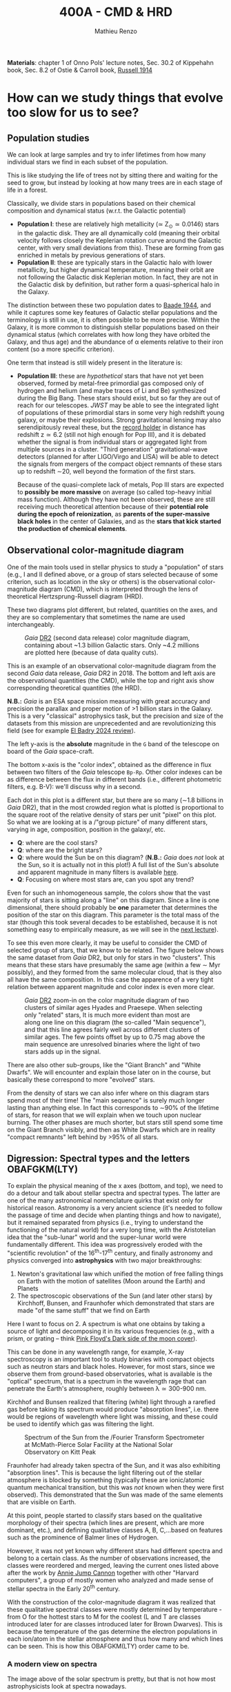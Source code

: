#+title: 400A - CMD & HRD
#+author: Mathieu Renzo
#+email: mrenzo@arizona.edu
#+PREVIOUS_PAGE: notes-lecture-Intro.org
#+NEXT_PAGE: notes-lecture-BIN.org

*Materials*: chapter 1 of Onno Pols' lecture notes, Sec. 30.2 of
Kippehahn book, Sec. 8.2 of Ostie & Carroll book, [[https://ui.adsabs.harvard.edu/abs/1914PA.....22..331R][Russell 1914]]

* How can we study things that evolve too slow for us to see?
** Population studies
We can look at large samples and try to infer lifetimes from how many
individual stars we find in each subset of the population.

This is like studying the life of trees not by sitting there and
waiting for the seed to grow, but instead by looking at how many trees
are in each stage of life in a forest.

Classically, we divide stars in populations based on their chemical
composition and dynamical status (w.r.t. the Galactic potential)

 - *Population I*: these are relatively high metallicity (\simeq Z_{\odot}\simeq
   0.0146) stars in the galactic disk. They are all dynamically cold
   (meaning their orbital velocity follows closely the Keplerian
   rotation curve around the Galactic center, with very small
   deviations from this). These are forming from gas enriched in
   metals by previous generations of stars.
 - *Population II*: these are typically stars in the Galactic halo with
   lower metallicity, but higher dynamical temperature, meaning their
   orbit are not following the Galactic disk Keplerian motion. In
   fact, they are not in the Galactic disk by definition, but rather
   form a quasi-spherical halo in the Galaxy.

The distinction between these two population dates to [[https://ui.adsabs.harvard.edu/abs/1944ApJ...100..137B/abstract][Baade 1944]], and
while it captures some key features of Galactic stellar populations
and the terminology is still in use, it is often possible to be more
precise. Within the Galaxy, it is more common to distinguish stellar
populations based on their dynamical status (which correlates with how
long they have orbited the Galaxy, and thus age) and the abundance of
\alpha elements relative to their iron content (so a more specific
criterion).

One term that instead is still widely present in the literature is:

 - *Population III*: these are /hypothetical/ stars that have not yet been
   observed, formed by metal-free primordial gas composed only of
   hydrogen and helium (and maybe traces of Li and Be) synthesized
   during the Big Bang. These stars should exist, but so far they are
   out of reach for our telescopes. /JWST/ may be able to see the
   integrated light of populations of these primordial stars in some
   very high redshift young galaxy, or maybe their explosions. Strong
   gravitational lensing may also serendipitously reveal these, but
   the [[https://ui.adsabs.harvard.edu/abs/2022ApJ...940L...1W/abstract][record holder]] in distance has redshift z\simeq6.2 (still not high
   enough for Pop III), and it is debated whether the signal is from
   individual stars or aggregated light from multiple sources in a
   cluster. "Third generation" gravitational-wave detectors (planned
   for after LIGO/Virgo and LISA) will be able to detect the signals
   from mergers of the compact object remnants of these stars up to
   redshift \sim20, well beyond the formation of the first stars.

   Because of the quasi-complete lack of metals, Pop III stars are
   expected to *possibly be more massive* on average (so called
   top-heavy initial mass function). Although they have not been
   observed, these are still receiving much theoretical attention
   because of their *potential role during the epoch of reionization*,
   as *parents of the super-massive black holes* in the center of
   Galaxies, and as the *stars that kick started the production of
   chemical elements*.

** Observational color-magnitude diagram

One of the main tools used in stellar physics to study a "population"
of stars (e.g., I and II defined above, or a group of stars selected
because of some criterion, such as location in the sky or others) is
the observational color-magnitude diagram (CMD), which is interpreted
through the lens of theoretical Hertzsprung-Russell diagram (HRD).

These two diagrams plot different, but related, quantities on the
axes, and they are so complementary that sometimes the name are used
interchangeably.

#+CAPTION: /Gaia/ [[https://ui.adsabs.harvard.edu/abs/2018A%26A...616A..10G/abstract][DR2]] (second data release) color magnitude diagram, containing about ~1.3 billion Galactic stars. Only ~4.2 millions are plotted here (because of data quality cuts).
#+ATTR_HTML: :width 100%
#+ATTR_HTML: :alt [[https://sci.esa.int/web/gaia/-/60198-gaia-hertzsprung-russell-diagram][Gaia DR2 CMD]]
[[./images/Gaia_DR2_HRD_Gaia.png]]

This is an example of an observational color-magnitude diagram from
the second /Gaia/ data release, /Gaia/ DR2 in 2018. The bottom and left
axis are the observational quantities (the CMD),
while the top and right axis show corresponding theoretical quantities
(the HRD).

*N.B.:* /Gaia/ is an ESA space mission measuring with great accuracy and
precision the parallax and proper motion of >1 billion stars in the
Galaxy. This is a very "classical" astrophysics task, but the
precision and size of the datasets from this mission are unprecedented
and are revolutionizing this field (see for example [[https://ui.adsabs.harvard.edu/abs/2024NewAR..9801694E/abstract][El Badry 2024
review]]).

The left y-axis is the *absolute* magnitude in the =G= band of the telescope on
board of the /Gaia/ space-craft.

The bottom x-axis is the "color index", obtained as the difference in flux
between two filters of the /Gaia/ telescope =Bp-Rp=. Other color indexes
can be as difference between the flux in different bands (i.e.,
different photometric filters, e.g. B-V): we'll discuss why in a
second.

Each dot in this plot is a different star, but there are so many (\sim1.8
billions in /Gaia/ DR2), that in the most crowded region what is plotted
is proportional to the square root of the relative density of stars
per unit "pixel" on this plot. So what we are looking at is a /"group
picture" of many different stars, varying in age, composition,
position in the galaxy/, etc.

:Questions:
 - *Q*: where are the cool stars?
 - *Q*: where are the bright stars?
 - *Q*: where would the Sun be on this diagram? (*N.B.:* /Gaia/
   does /not/ look at the Sun, so it is actually not in this plot!) A
   full list of the Sun's absolute and apparent magnitude in many
   filters is available [[https://mips.as.arizona.edu/~cnaw/sun.html][here]].
 - *Q*: Focusing on where most stars are, can you spot any trend?
:end:

Even for such an inhomogeneous sample, the colors show that the vast
majority of stars is sitting along a "line" on this diagram. Since a
line is one dimensional, there should probably be *one* parameter that
determines the position of the star on this diagram. This parameter is
the total mass of the star (though this took several decades to be
established, because it is not something easy to empirically
measure, as we will see in the [[./notes-lecture-BIN.org][next lecture]]).

To see this even more clearly, it may be useful to consider the CMD of
selected group of stars, that we know to be related. The figure below
shows the same dataset from /Gaia/ DR2, but only for stars in two
"clusters". This means that these stars have presumably the same age
(within a few \sim Myr possibly), and they formed from the same molecular
cloud, that is they also all have the same composition. In this case
the apparence of a very tight relation between apparent magnitude and
color index is even more clear.

#+CAPTION: /Gaia/ [[https://ui.adsabs.harvard.edu/abs/2018A%26A...616A..10G/abstract][DR2]] zoom-in on the  color magnitude diagram of two clusters of similar ages Hyades and Praesepe. When selecting only "related" stars, It is much more evident than most are along one line on this diagram (the so-called "Main sequence"), and that this line agrees fairly well across different clusters of similar ages. The few points offset by up to 0.75 mag above the main sequence are unresolved binaries where the light of two stars adds up in the signal.
#+ATTR_HTML: :width 100%
#+ATTR_HTML: :alt /Gaia/ zoom-in on the CMD diagram of two clusters, Hyades and Praesepe
[[./images/MS_hayades_praesepe.png]]




There are also other sub-groups, like the "Giant Branch" and "White
Dwarfs". We will encounter and explain those later on in the course,
but basically these correspond to more "evolved" stars.

From the density of stars we can also infer where on this diagram
stars spend most of their time! The "main sequence" is surely much
longer lasting than anything else. In fact this corresponds to \sim90% of
the lifetime of stars, for reason that we will explain when we touch
upon nuclear burning. The other phases are much shorter, but stars
still spend some time on the Giant Branch visibly, and then as White
Dwarfs which are in reality "compact remnants" left behind by >95% of
all stars.

** Digression: Spectral types and the letters OBAFGKM(LTY)
To explain the physical meaning of the x axes (bottom, and top), we
need to do a detour and talk about stellar spectra and spectral types.
The latter are one of the many astronomical nomenclature quirks that
exist only for historical reason. Astronomy is a very ancient science
(it's needed to follow the passage of time and decide when planting
things and how to navigate), but it remained separated from physics
(i.e., trying to understand the functioning of the natural world) for
a very long time, with the Aristotelian idea that the "sub-lunar"
world and the super-lunar world were fundamentally different. This
idea was progressively eroded with the "scientific revolution" of the
16^{th}-17^{th} century, and finally astronomy and physics converged into
*astrophysics* with two major breakthroughs:

1. Newton's gravitational law which unified the motion of free falling
   things on Earth with the motion of satellites (Moon around the
   Earth) and Planets
2. The spectroscopic observations of the Sun (and later other stars)
   by Kirchhoff, Bunsen, and Fraunhofer which demonstrated that stars
   are made "of the same stuff" that we find on Earth

Here I want to focus on 2. A spectrum is what one obtains by taking a
source of light and decomposing it in its various frequencies (e.g.,
with a prism, or grating -- think [[https://en.wikipedia.org/wiki/The_Dark_Side_of_the_Moon#/media/File:Dark_Side_of_the_Moon.png][Pink Floyd's Dark side of the moon
cover]]).

This can be done in any wavelength range, for example, X-ray
spectroscopy is an important tool to study binaries with compact
objects such as neutron stars and black holes. However, for most
stars, since we observe them from ground-based observatories, what is
available is the "optical" spectrum, that is a spectrum in the
wavelength rage that can penetrate the Earth's atmosphere, roughly
between \lambda\simeq300-900 nm.

Kirchhof and Bunsen realized that filtering (white) light through a
rarefied gas before taking its spectrum would produce "absorption
lines", i.e. there would be regions of wavelength where light was
missing, and these could be used to identify which gas was filtering
the light.

#+CAPTION: Spectrum of the Sun from the /Fourier Transform Spectrometer at McMath-Pierce Solar Facility at the National Solar Observatory on Kitt Peak
#+ATTR_HTML: :width 100%
#+ATTR_HTML: :alt Solar spectrum
[[./images/solar-spectrum.jpg]]

Fraunhofer had already taken spectra of the Sun, and it was also
exhibiting "absorption lines". This is because the light filtering out
of the stellar atmosphere is blocked by something (typically these are
ionic/atomic quantum mechanical transition, but this was /not/ known
when they were first observed). This demonstrated that the Sun was
made of the same elements that are visible on Earth.

At this point, people started to classify stars based on the
qualitative morphology of their spectra (which lines are present,
which are more dominant, etc.), and defining qualitative classes A, B,
C,...based on features such as the prominence of Balmer lines of
Hydrogen.

However, it was not yet known why different stars had different
spectra and belong to a certain class. As the number of observations
increased, the classes were reordered and merged, leaving the current
ones listed above after the work by [[https://en.wikipedia.org/wiki/Annie_Jump_Cannon][Annie Jump Cannon]] together with
other "Harvard computers", a group of mostly women who analyzed and
made sense of stellar spectra in the Early 20^{th} century.

With the construction of the color-magnitude diagram it was realized
that these qualitative spectral classes were mostly determined by
temperature - from O for the hottest stars to M for the coolest (L and
T are classes introduced later for are classes introduced later for
Brown Dwarves). This is because the temperature of the gas determine
the electron populations in each ion/atom in the stellar atmosphere
and thus how many and which lines can be seen. This is how this
OBAFGKM(LTY) order came to be.

*** A modern view on spectra
The image above of the solar spectrum is pretty, but that is not how
most astrophysicists look at spectra nowadays.

At zeroth-order /approximation/, a star is a black-body with the
characteristic spectrum, that is flux F_{\lambda} as a function of the
wavelength \lambda (or equivalently F_{\nu}\equiv F_{\nu}(\nu) with \nu =
c/\lambda frequency), given by Planck's function:

#+begin_latex
\begin{equation}
F_{\lambda} d\lambda = \frac{2\pi
hc^{2}}{\lambda^{5}}\frac{d\lambda}{e^{hc/\lambda k_{B} T} -1} \ \ ,
\end{equation}
#+end_latex
where k_{B} is the Boltzmann constant, h is Planck's constant, c the
speed of light, and the flux only depends on the temperature T. One
can also rewrite this in terms of frequency using \nu = c/\lambda (we will
also use the form as a function of \nu later in the course). Integrating
it across all wavelengths one obtain the total flux F \equiv \int F_{\lambda}
d\lambda = \sigma T^{4}, which is the so called /Stefan-Boltzmann law/.

The temperature appearing here is by definition the "effective
temperature", that is the temperature of an ideal black body producing
the same Flux as the star. The black body spectrum produces the
"continuum" of an observed spectrum, and can be thought of the
spectrum of light coming from the outermost layer of the stellar
interior (where the photons are equally like to move in any direction,
as opposed to the stellar atmosphere, see below). In reality, T_{eff} is
an idealization, as should be clear from the definition: the stellar
surface actually does not have a sharp cutoff with a well defined
radius R and temperature T_{eff}. Instead, as one moves outward in the
stellar atmosphere, progressively the gas becomes transparent to
different wavelength \lambda of light: in reality there is a different
radius for each wavelength at which one can observe a star: R \equiv R(\lambda).
This is the topic of the stellar atmosphere, which determines the
outer-boundary conditions we need to study the interior. Throughout
the atmosphere, there will be a location where T = T_{eff}, but there is
nothing physically special occurring there! However, from the interior
point-of-view, it is useful to determine at this idealized location
the outer boundary. We can then specify there the outer boundary
condition to solve the stellar structure equations, which you don't
know yet -- but we will derive and write down during this course.


#+CAPTION: Example of black-body spectrum. Credits: Rich Townsend.
#+ATTR_HTML: :width 50%
[[./images/Blackbody.png]]


Before the continuum produced by the last fully opaque layer of the
star (the outermost layer of the "interior") reaches the telescope, it
has to filter through the stellar atmosphere, which is by definition
the region of the star where there is a net radial flux of photons (as
opposed to the optically thick interior where the distribution of
photons direction is isotropic). It is in this region that absorption
lines can form. Then, there is another filter that matters: the Earth
atmosphere. This can also introduce absorption lines (or even "bands"
when the absorbers are molecules that have many roto-vibration levels
close to each other in energy/frequency/wavelength).

#+CAPTION: Schematic representation of the Sun spectral energy distribution from [[https://www.sciencedirect.com/science/article/pii/B9780443187865000020?via%3Dihub][Wang et al. 2023]].
#+ATTR_HTML: :width 100%
[[./images/sun-SED.jpg]]

Typically, data reduction pipelines are used to remove the "black body
slope" due to the underlying continuum and focus only on the
absorption lines. This is usually referred to as "continuum
normalization". An example of the final product for the Sun, with some
of the ions responsible for the visible absorption lines annotated is

#+CAPTION: Example of reduced (portion of the) solar spectrum modified from [[https://ui.adsabs.harvard.edu/abs/2021ApJ...919..100V/abstract][Vejar et al. 2021]]
#+ATTR_HTML: :width 100%
[[./images/sun-normalized.png]]


Note the wavelength ranges, they are varying widely from plot to plot.
This is partly because different wavelength regions require different
instruments and data reduction techniques (from \gamma rays to radio even
the typical units use vary depending on historic and/or engineering
choices).

*N.B.:* for an element =X= (e.g., H, He, Li, ...,C, N, Si, Fe, F, ...) the
neutral ion is usually indicated with =XI= (so HI is hydrogen with one
electron bound, HeI is a helium atom with its two electrons), the
first ionization stage - meaning one electron is missing -  is
indicated with =XII= (e.g., HII is hydrogen once ionized, that is a
proton without an electron, HeII is a helium ion with two protons, two
neutrons and one electron only, etc...), and so forth. This is the
convention used in the figure above, where SiI is neutral silicon, FeI
is neutral iron, FeII is once ionized iron, etc.

:Question:
- *Q*: Do the units in all these plots match?
:end:

*** Relation with colors
On the /Gaia/ color-magnitude diagram, the color index and both the spectral
types and effective temperature are all on the x-axis (bottom and top,
respectively). How are these related?

Depending on T_{eff}, the maximum flux of a black body (i.e., of the
"continuum") shifts in wavelength, something known as "Wien's
displacement law": \lambda_{max}\prop 1/T, the higher the temperature the
shorter the wavelength of the maximum flux. This in turn means that
the change in T_{eff} translates in a change in the "color" of the star,
because the wavelengths around \lambda_{max} will dominate the perception of
the star (originally for naked eye observations, but this can be
generalized).

This can further be formalized by defining a "color index" as the
difference in flux between different photometric bands. Each band has
a transmission function T(\lambda) which is non-zero over a certain
wavelength range, for example these are the bands from /Gaia/'s
telescope used to make the diagram above:

#+CAPTION:The coloured lines in the figure show the transmission function T(\lambda) of the G, G_{BP} and G_{RP} passbands (green: G; blue: G_{BP}; red: G_{RP}), defining the Gaia EDR3 photometric system. The thin, grey lines show the nominal, pre-launch passbands published in Jordi et al. 2010, used for Gaia DR1. Credits: ESA/Gaia/DPAC, P. Montegriffo, F. De Angeli, M. Bellazzini, E. Pancino, C. Cacciari, D. W. Evans, and CU5/PhotPipe team.
#+ATTR_HTML: :width 100%
#+ATTR_HTML: :alt https://www.cosmos.esa.int/web/gaia/edr3-passbands
[[./images/GaiaEDR3_ExtPhotSystem.png]]


Thus, each band probes a different wavelength region, and the
difference between two bands probes the slope of the continuum, which
depends only on the effective temperature, since by definition the
shape of the specific flux (per unit wavelength) F_{\lambda} is a black
body distribution.

** Theoretical Hertzsprung-Russel diagram

Let's now get back to the main topic of the lecture, CMD and HRD. The
/Gaia/ color-magnitude diagram on the top shows on the right y-axis and
top x-axis the quantities that typically stellar modelers use,
effective temperature (T_{eff}) on the x-axis and luminosity L on the
y-axis.

The effective temperature is defined as the temperature of a
black-body with the same energy flux as the surface of the star.

By dimensional analysis the integrated flux F=\int F_{\lambda} d\lambda has
units of energy per unit time and area: [E]/[t][A]. We also know that
the stellar luminosity is the amount of energy lost (to photons) per
unit time by the stellar surface. Assuming that the star is a sphere
(a good approximation since these are self-gravitating objects and
gravity is a central force), we can thus write F = L/(stellar surface)
= L/(4\pi R^{2}) and putting this together with Stefan-Boltzmann's law we
finally arrive at L=4\pi R^{2} \sigma T_{eff}^{4}, with R the radius of the star,
\sigma=2\pi^{5} k_{B}^{4}/15c^{2}h^{3} Stefan-Boltzmann constant.

We can then use these same axes to plot not a collection of different
stars at a given point in time, like in the plot from /Gaia/ above, but
instead if we have a model of how a star evolves (which is what we
want to develop in this course), then we can plot one star as a
function of time! This is necessarily a "theoretical" plot: stellar
timescales are typically so long, that one human life is not
sufficient to observe a star moving through such a plot.

The following is an example of HR diagram for a 15M_{\odot} star from
zero age main sequence (roughly when most of its luminosity is
provided by Hydrogen burning in the core) to the onset of
core-collapse and thus the point where it will go supernova.

#+CAPTION: Hertzsprung-Russell diagram of a 15M_{\odot} stellar model from [[https://www.as.arizona.edu/\simmrenzo/materials/Thesis/Renzo_MSc_thesis.pdf][Renzo 2015]]. Note that this is the evolution of *one* star throughout time!
#+ATTR_HTML: :width 100%
#+ATTR_HTML: :alt 15M_{\odot} single stellar evolution track
[[./images/15Msun_thesis.png]]

While all these wiggles may seem arbitrary, one of the objectives of
this course is for you to be able to understand and interpret all of
these, and possibly even produce your own models. Let's not worry too
much about them now.

:Questions:
- *Q*: on this diagram, how does a line for stars at constant radius look like?
:end:

** Putting the two together

We have effectively introduced two types of related diagram:
 - Color-magnitude diagram \sim a "family picture" at a given time of
   many different stars;
 - Theoretical HR diagram \sim a "movie" of the life of one star (or possibly
   few) as it evolves across time.

The important point here is that we can put together on the same (or
tightly related) axes information for an observed population of stars
(e.g., the /Gaia/ CMD above) and for a theoretical model of individual
stars (e.g., the Hertzsprung-Russel evolutionary diagram here). This
mixes two ontologically different elements (observations and models),
but provides a powerful tool to interpret the observations. By
comparing theoretical tracks from computer-simulated stellar models
and observed samples one can infer the physical properties of
the observed stars and the processes determining them.

*** Example: cluster with isochrone

#+HTML: <iframe width="600" height="400" src="https://www.youtube.com/embed/PsS80huL47c?si=YskiNYKgn5wS5NN4" title="YouTube video player" frameborder="0" allow="accelerometer; autoplay; clipboard-write; encrypted-media; gyroscope; picture-in-picture; web-share" referrerpolicy="strict-origin-when-cross-origin" allowfullscreen></iframe>
# [[https://www.youtube.com/watch?v=PsS80huL47c]]

This video shows how /HST/ observations of the Globular cluster \Omega
Centauri can be sorted in color and magnitude to create...a
color-magnitude diagram, where all the stars end up along an
isochrone.

An *isochrone* (from iso = "same" + chronos = "time") is the locus of
points occupied by a population of different stars at a given time.
Typically these are used in analyzing clusters, which are in first
approximation co-eval population of stars with the same composition.
Fitting theoretical isochrones (obtained combining many stellar
models of individual stars) is one of the ways in which one can
determine the age of a cluster.

Note that in the first color-magnitude diagram shown above from /Gaia/
DR2 there are no isochrones: that diagram represents all stars
observed across the Galaxy in /Gaia/ DR2, they have very different ages
from each other, and that's why isochrones there would not be very
informative.

Typically isochrones are used on the color-magnitude diagram, but
nothing forbids one to make isochrones on other planes.

#+CAPTION: Example of isochrone fitting with different stellar models for /HST/ observations of the cluster NGC1818 from [[https://ui.adsabs.harvard.edu/abs/2023A%26A...670A..43W/abstract][Wang et al. 2023]]
#+ATTR_HTML: :width 100%
#+ATTR_HTML: :alt /HST/ observations of NGC1818 with isochrone fitting
[[./images/Wang_NGC1818.png]]


Clearly there is a strong correlation between magnitude and color (or
L and T_{eff}) within a co-eval population: most stars are scattered
around a line. This means there is *one single parameter* dominating the
position of stars on the CMD/HRD at least for the longest lived phase
of the evolution. That parameter is *mass* -- and we will see next time
how masses can be measured only in some special cases.

*** Example: 30 Doradus region

The 30 Doradus region (a.k.a. Tarantula Nebula) is a bright massive
star forming region in the LMC that contains \sim1000 massive stars. This
makes it a unique "laboratory" for massive stellar evolution - many of
those stars were not around when dinosaurs were roaming the Earth!

#+CAPTION: /JWST/ image of the cluster R136 in the core of 30 Doradus
#+ATTR_HTML: :width 100%
[[./images/JWST_30Dor_R136.jpg]]

#+CAPTION: Broader image of the whole 30Dor nebula. Note the different orientation from above, the multiple clusters of stars.
#+ATTR_HTML: :width 100%
[[./images/tarantula2_hst_1280.jpg]]

This below is an HR diagram of this region excluding the central
cluster R136 (which is too crowded for doing clean observations from
the ground, but can be dissected from space with, for example, /HST/ see
e.g., [[https://ui.adsabs.harvard.edu/abs/2022A%26A...663A..36B/abstract][Brands et al. 2022]] and references therein).

#+CAPTION: Color-magnitude diagram of the 30 Doradus region in the LMC overlayed with theoretical stellar tracks (solid black lines), and isochrones (dashed black lines) from [[https://www.aanda.org/10.1051/0004-6361/201833433][Schneider et al. 2018]]
#+ATTR_HTML: :width 100%
#+ATTR_HTML: :alt  VLT/FLAMES observations of 30 Doradus with theoretical stellar evolution tracks and isochrones
[[./images/30Dor_Schneider30_HRD.png]]

This is not a region where all the stars have the same age
necessarily, hence the wider distribution of stars on the HRD.

* Homework

** Make your own CMD

*** Aim
Make your own color-magnitude diagram of a selected group of stars.
This is mainly a data-visualization exercise, so try to make your
diagram as informative and useful as possible. Think of a
publication-quality plot (think of the plots shown in class, search in
the literature!), you want it to be good looking for people to want to
use it in their slides, dense in information, and the info should be
layered (the most important things should be more evident, and
secondary, tertiary, etc. information should be progressively less
prominent). You will also need to write a brief paragraph of
description of what is plotted, including the source of data, and the
interpretation.

You will be using real bleeding edge data from the /Gaia/ mission and
widely used stellar models from [[https://waps.cfa.harvard.edu/MIST/][MIST]]. MIST stands for "MESA Isochrones
and Stellar Tracks": those are models computed with the same code that
is under the hood in =MESA-web= (although the configuration of the code
is most likely not the same): once again, you are going to be using
real tools used by researcher in the field! Challenges encountered in
this exercise are the kind researchers face in their everyday life!

*** Deliverables
  - Color-magnitude diagram/Hertzsprung-Russell diagram.
  - One paragraph of description (i.e., we want you to /interpret/ your
    plot, not just make it!). Make sure to include the source of the
    data, what one should see in the plot, and what it means. Take
    care in distinguishing what is observational data what is
    theoretical modeling.
  - Script to reproduce the plot (we will not run the script, but you
    should make it an habit to "show your code" - it's only science if
    it is reproducible!). If your script has dependencies on other
    files you wrote, we want those too, but mark /clearly/ which file is
    the main one producing the script.

*** Instructions
We will use the latest data release from ESA's /Gaia/ mission, you will
be using a bleeding-edge dataset! These are publicly available in the
[[https://gea.esac.esa.int/archive/][Gaia archive]] or any of the [[https://www.cosmos.esa.int/web/gaia/data-access#PartnerDataCentres][partner data centers]].

  - Skim the /Gaia/ [[https://ui.adsabs.harvard.edu/abs/2018A%26A...616A..10G/abstract][DR2]] paper on Hertzsprung-Russel diagram: your aim is
    not to understand every detail, but get an idea of how these
    diagrams are constructed from the data and how they can be used as
    tools for stellar physics.
  - Go to [[https://gea.esac.esa.int/archive/]] and select the "Search tab"
  - Select the /Gaia/ query you want to make. Feel free to experiment,
    but keep in mind that you will need to briefly explain what it is
    you plot. *Hint 1*: if you are having troubles selecting stars to
    plot based on some (astro)-physical criterion, you can rely on the
    /Gaia/ Catalog of Nearby Stars to plot all the stars within 100pc
    from the Sun described in [[https://www.aanda.org/articles/aa/full_html/2021/05/aa39498-20/aa39498-20.html][this paper]]. The catalog is available for
    download from [[https://cdsarc.cds.unistra.fr/ftp/J/A+A/649/A6/][here]] (see the [[https://cdsarc.cds.unistra.fr/ftp/J/A+A/649/A6/ReadMe][ReadMe]] for the column headers, you
    probably want to download and plot [[https://cdsarc.cds.unistra.fr/ftp/J/A+A/649/A6/table1c.csv][table1c.csv]]). *Hint 2*: you can
    find in papers the queries of the /Gaia/ database for specific
    clusters! For example the cluster NGC6231 can be found using the
    appendix A of [[https://ui.adsabs.harvard.edu/abs/2021A%26A...655A..31V/abstract][this paper]].
  - Download and, if needed, clean the data (for example removing
    stars that are not part of a cluster based on parallax cuts). Make
    sure you start with a manageable amount -- the full catalog is
    billions of stars, you most likely don't want that.
  - Plot the color-magnitude diagram (suggestion: G-band magnitude on
    the y-axis, BP-RP color on the x-axis, like the plot shown in
    class).
  - Skim [[https://ui.adsabs.harvard.edu/abs/2016ApJ...823..102C/abstract][Choi et al. 2016]] describing the MIST project (it's ok if you
    don't understand everything, you will have a much better
    understanding by the end of the semester!).
  - Use the [[https://waps.cfa.harvard.edu/MIST/][MIST web interpolator]] to over-plot isochrones on your
    plot. Make sure you obtain and plot files with the correct
    photometry for comparison with /Gaia data./ Note that the file you
    can download has extension =*.iso=, but it is /not/ and =iso= image
    file, just plain text that you can load and plot.
  - *Optional* Use the [[https://waps.cfa.harvard.edu/MIST/][MIST web interpolator]] to over-plot evolutionary
    tracks.
  - Make sure to describe what you learn from comparing the model
    tracks with the observations plotted. Do they match? Do they not?
    If so, can you speculate on why?

** Suggested
To follow the next lecture, it will be helpful for you to revise
Kepler's laws, orbital, and celestial mechanics.
